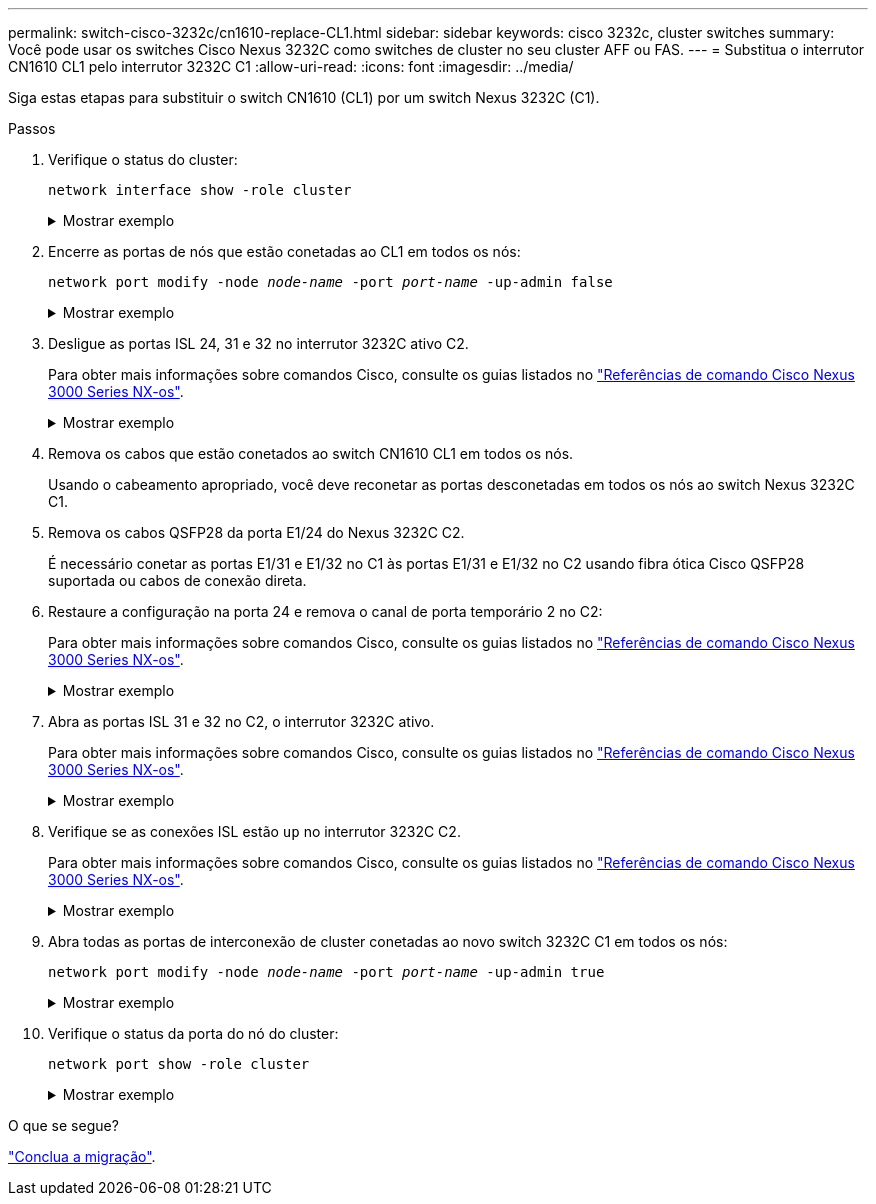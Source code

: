 ---
permalink: switch-cisco-3232c/cn1610-replace-CL1.html 
sidebar: sidebar 
keywords: cisco 3232c, cluster switches 
summary: Você pode usar os switches Cisco Nexus 3232C como switches de cluster no seu cluster AFF ou FAS. 
---
= Substitua o interrutor CN1610 CL1 pelo interrutor 3232C C1
:allow-uri-read: 
:icons: font
:imagesdir: ../media/


[role="lead"]
Siga estas etapas para substituir o switch CN1610 (CL1) por um switch Nexus 3232C (C1).

.Passos
. Verifique o status do cluster:
+
`network interface show -role cluster`

+
.Mostrar exemplo
[%collapsible]
====
O exemplo a seguir mostra que as LIFs de cluster necessárias foram migradas para as portas de cluster apropriadas hospedadas no switch de cluster C2:

[listing, subs="+quotes"]
----
cluster::*> *network interface show -role cluster*
(network interface show)
         Logical    Status      Network        Current  Current  Is
Vserver  Interface  Admin/Oper  Address/Mask   Node     Port     Home
-------- ---------- ----------- -------------- -------- -------- -----
Cluster
         n1_clus1   up/up       10.10.0.1/24   n1       e0b      false
         n1_clus2   up/up       10.10.0.2/24   n1       e0b      true
         n1_clus3   up/up       10.10.0.3/24   n1       e0c      true
         n1_clus4   up/up       10.10.0.4/24   n1       e0c      false
         n2_clus1   up/up       10.10.0.5/24   n2       e0b      false
         n2_clus2   up/up       10.10.0.6/24   n2       e0b      true
         n2_clus3   up/up       10.10.0.7/24   n2       e0c      true
         n2_clus4   up/up       10.10.0.8/24   n2       e0c      false

8 entries were displayed.
----
====
. Encerre as portas de nós que estão conetadas ao CL1 em todos os nós:
+
`network port modify -node _node-name_ -port _port-name_ -up-admin false`

+
.Mostrar exemplo
[%collapsible]
====
O exemplo a seguir mostra portas específicas sendo fechadas nos nós n1 e n2:

[listing, subs="+quotes"]
----
cluster::*> *network port modify -node n1 -port e0a -up-admin false*
cluster::*> *network port modify -node n1 -port e0d -up-admin false*
cluster::*> *network port modify -node n2 -port e0a -up-admin false*
cluster::*> *network port modify -node n2 -port e0d -up-admin false*
----
====
. Desligue as portas ISL 24, 31 e 32 no interrutor 3232C ativo C2.
+
Para obter mais informações sobre comandos Cisco, consulte os guias listados no https://www.cisco.com/c/en/us/support/switches/nexus-3000-series-switches/products-command-reference-list.html["Referências de comando Cisco Nexus 3000 Series NX-os"^].

+
.Mostrar exemplo
[%collapsible]
====
O exemplo a seguir mostra que ISLs 24, 31 e 32 estão sendo encerrados no interrutor 3232C ativo C2:

[listing, subs="+quotes"]
----
C2# *configure*
C2(config)# *interface ethernet 1/24/1-4*
C2(config-if-range)# *shutdown*
C2(config-if-range)# *exit*
C2(config)# *interface ethernet 1/31-32*
C2(config-if-range)# *shutdown*
C2(config-if-range)# *exit*
C2(config)# *exit*
C2#
----
====
. Remova os cabos que estão conetados ao switch CN1610 CL1 em todos os nós.
+
Usando o cabeamento apropriado, você deve reconetar as portas desconetadas em todos os nós ao switch Nexus 3232C C1.

. Remova os cabos QSFP28 da porta E1/24 do Nexus 3232C C2.
+
É necessário conetar as portas E1/31 e E1/32 no C1 às portas E1/31 e E1/32 no C2 usando fibra ótica Cisco QSFP28 suportada ou cabos de conexão direta.

. Restaure a configuração na porta 24 e remova o canal de porta temporário 2 no C2:
+
Para obter mais informações sobre comandos Cisco, consulte os guias listados no https://www.cisco.com/c/en/us/support/switches/nexus-3000-series-switches/products-command-reference-list.html["Referências de comando Cisco Nexus 3000 Series NX-os"^].

+
.Mostrar exemplo
[%collapsible]
====
O exemplo a seguir mostra o `running-configuration` arquivo que está sendo copiado para o `startup-configuration` arquivo:

[listing, subs="+quotes"]
----
C2# configure
C2(config)# *no interface breakout module 1 port 24 map 10g-4x*
C2(config)# *no interface port-channel 2*
C2(config-if)# *interface e1/24*
C2(config-if)# *description 100GbE/40GbE Node Port*
C2(config-if)# *spanning-tree port type edge*
Edge port type (portfast) should only be enabled on ports connected to a single
host. Connecting hubs, concentrators, switches, bridges, etc...  to this
interface when edge port type (portfast) is enabled, can cause temporary bridging loops.
Use with CAUTION

Edge Port Type (Portfast) has been configured on Ethernet 1/24 but will only
have effect when the interface is in a non-trunking mode.

C2(config-if)# *spanning-tree bpduguard enable*
C2(config-if)# *mtu 9216*
C2(config-if-range)# *exit*
C2(config)# *exit*
C2# copy running-config startup-config
[########################################] 100%
Copy Complete.
----
====
. Abra as portas ISL 31 e 32 no C2, o interrutor 3232C ativo.
+
Para obter mais informações sobre comandos Cisco, consulte os guias listados no https://www.cisco.com/c/en/us/support/switches/nexus-3000-series-switches/products-command-reference-list.html["Referências de comando Cisco Nexus 3000 Series NX-os"^].

+
.Mostrar exemplo
[%collapsible]
====
O exemplo a seguir mostra ISLs 31 e 32 sendo trazidos para o interrutor 3232C C2:

[listing, subs="+quotes"]
----
C2# *configure*
C2(config)# *interface ethernet 1/31-32*
C2(config-if-range)# *no shutdown*
C2(config-if-range)# *exit*
C2(config)# *exit*
C2# copy running-config startup-config
[########################################] 100%
Copy Complete.
----
====
. Verifique se as conexões ISL estão `up` no interrutor 3232C C2.
+
Para obter mais informações sobre comandos Cisco, consulte os guias listados no https://www.cisco.com/c/en/us/support/switches/nexus-3000-series-switches/products-command-reference-list.html["Referências de comando Cisco Nexus 3000 Series NX-os"^].

+
.Mostrar exemplo
[%collapsible]
====
O exemplo a seguir mostra as conexões ISL sendo verificadas. As portas eth1/31 e eth1/32 indicam `(P)`, o que significa que ambas as portas ISL estão `up` no canal de porta:

[listing, subs="+quotes"]
----
C1# *show port-channel summary*
Flags:  D - Down        P - Up in port-channel (members)
        I - Individual  H - Hot-standby (LACP only)
        s - Suspended   r - Module-removed
        S - Switched    R - Routed
        U - Up (port-channel)
        M - Not in use. Min-links not met
------------------------------------------------------------------------------
Group Port-       Type     Protocol  Member Ports
      Channel
-----------------------------------------------------------------------------
1     Po1(SU)     Eth      LACP      Eth1/31(P)   Eth1/32(P)

C2# *show port-channel summary*
Flags:  D - Down        P - Up in port-channel (members)
        I - Individual  H - Hot-standby (LACP only)
        s - Suspended   r - Module-removed
        S - Switched    R - Routed
        U - Up (port-channel)
        M - Not in use. Min-links not met
------------------------------------------------------------------------------
Group Port-       Type     Protocol  Member Ports
      Channel
------------------------------------------------------------------------------
1     Po1(SU)     Eth      LACP      Eth1/31(P)   Eth1/32(P)
----
====
. Abra todas as portas de interconexão de cluster conetadas ao novo switch 3232C C1 em todos os nós:
+
`network port modify -node _node-name_ -port _port-name_ -up-admin true`

+
.Mostrar exemplo
[%collapsible]
====
O exemplo a seguir mostra todas as portas de interconexão de cluster conetadas ao novo switch 3232C C1 sendo criado:

[listing, subs="+quotes"]
----
cluster::*> *network port modify -node n1 -port e0a -up-admin true*
cluster::*> *network port modify -node n1 -port e0d -up-admin true*
cluster::*> *network port modify -node n2 -port e0a -up-admin true*
cluster::*> *network port modify -node n2 -port e0d -up-admin true*
----
====
. Verifique o status da porta do nó do cluster:
+
`network port show -role cluster`

+
.Mostrar exemplo
[%collapsible]
====
O exemplo a seguir mostra a saída que verifica se as portas de interconexão de cluster nos nós n1 e n2 no novo switch 3232C C1 são `up`:

[listing, subs="+quotes"]
----
cluster::*> *network port show -role cluster*
       (network port show)

Node: n1
                Broadcast              Speed (Mbps) Health   Ignore
Port  IPspace   Domain     Link  MTU   Admin/Open   Status   Health Status
----- --------- ---------- ----- ----- ------------ -------- -------------
e0a   cluster   cluster    up    9000  auto/10000     -
e0b   cluster   cluster    up    9000  auto/10000     -
e0c   cluster   cluster    up    9000  auto/10000     -        -
e0d   cluster   cluster    up    9000  auto/10000     -        -

Node: n2
                Broadcast              Speed (Mbps) Health   Ignore
Port  IPspace   Domain     Link  MTU   Admin/Open   Status   Health Status
----- --------- ---------- ----- ----- ------------ -------- -------------
e0a   cluster   cluster    up    9000  auto/10000     -
e0b   cluster   cluster    up    9000  auto/10000     -
e0c   cluster   cluster    up    9000  auto/10000     -
e0d   cluster   cluster    up    9000  auto/10000     -

8 entries were displayed.
----
====


.O que se segue?
link:cn1610-complete-migration.html["Conclua a migração"].
